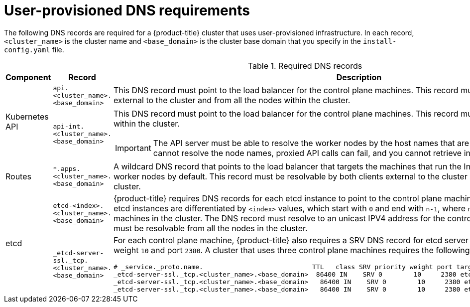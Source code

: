 // Module included in the following assemblies:
//
// * installing/installing_bare_metal/installing-bare-metal.adoc
// * installing/installing_vsphere/installing-vsphere.adoc

[id="installation-dns-user-infra_{context}"]
= User-provisioned DNS requirements

The following DNS records are required for a {product-title} cluster that uses
user-provisioned infrastructure. In each record, `<cluster_name>` is the cluster
name and `<base_domain>` is the cluster base domain that you specify in the
`install-config.yaml` file.

.Required DNS records
[cols="1a,3a,5a",options="header"]
|===

|Component
|Record
|Description

.2+a|Kubernetes API
|`api.<cluster_name>.<base_domain>`
|This DNS record must point to the load balancer
for the control plane machines. This record must be resolvable by both clients
external to the cluster and from all the nodes within the cluster.

|`api-int.<cluster_name>.<base_domain>`
|This DNS record must point to the load balancer
for the control plane machines. This record must be resolvable from all the
nodes within the cluster.
[IMPORTANT]
====
The API server must be able to resolve the worker nodes by the host names
that are recorded in Kubernetes. If it cannot resolve the node names, proxied
API calls can fail, and you cannot retrieve information from Pods.
====

|Routes
|`*.apps.<cluster_name>.<base_domain>`
|A wildcard DNS record that points to the load balancer that targets the
machines that  run the Ingress router pods, which are the worker nodes by
default. This record must be resolvable by both clients external to the cluster
and from all the nodes within the cluster.

.2+|etcd
|`etcd-<index>.<cluster_name>.<base_domain>`
|{product-title} requires DNS records for each etcd instance to point to the
control plane machines that host the instances. The etcd instances are
differentiated by `<index>` values, which start with `0` and end with `n-1`,
where `n` is the number of control plane machines in the cluster. The DNS
record must resolve to an unicast IPV4 address for the control plane machine,
and the records must be resolvable from all the nodes in the cluster.

|`_etcd-server-ssl._tcp.<cluster_name>.<base_domain>`
|For each control plane machine, {product-title} also requires a SRV DNS
record for etcd server on that machine with priority `0`, weight `10` and
port `2380`. A cluster that uses three control plane machines requires the
following records:

----
# _service._proto.name.                            TTL   class SRV priority weight port target.
_etcd-server-ssl._tcp.<cluster_name>.<base_domain>  86400 IN    SRV 0        10     2380 etcd-0.<cluster_name>.<base_domain>.
_etcd-server-ssl._tcp.<cluster_name>.<base_domain>   86400 IN    SRV 0        10     2380 etcd-1.<cluster_name>.<base_domain>.
_etcd-server-ssl._tcp.<cluster_name>.<base_domain>   86400 IN    SRV 0        10     2380 etcd-2.<cluster_name>.<base_domain>.
----

|===
